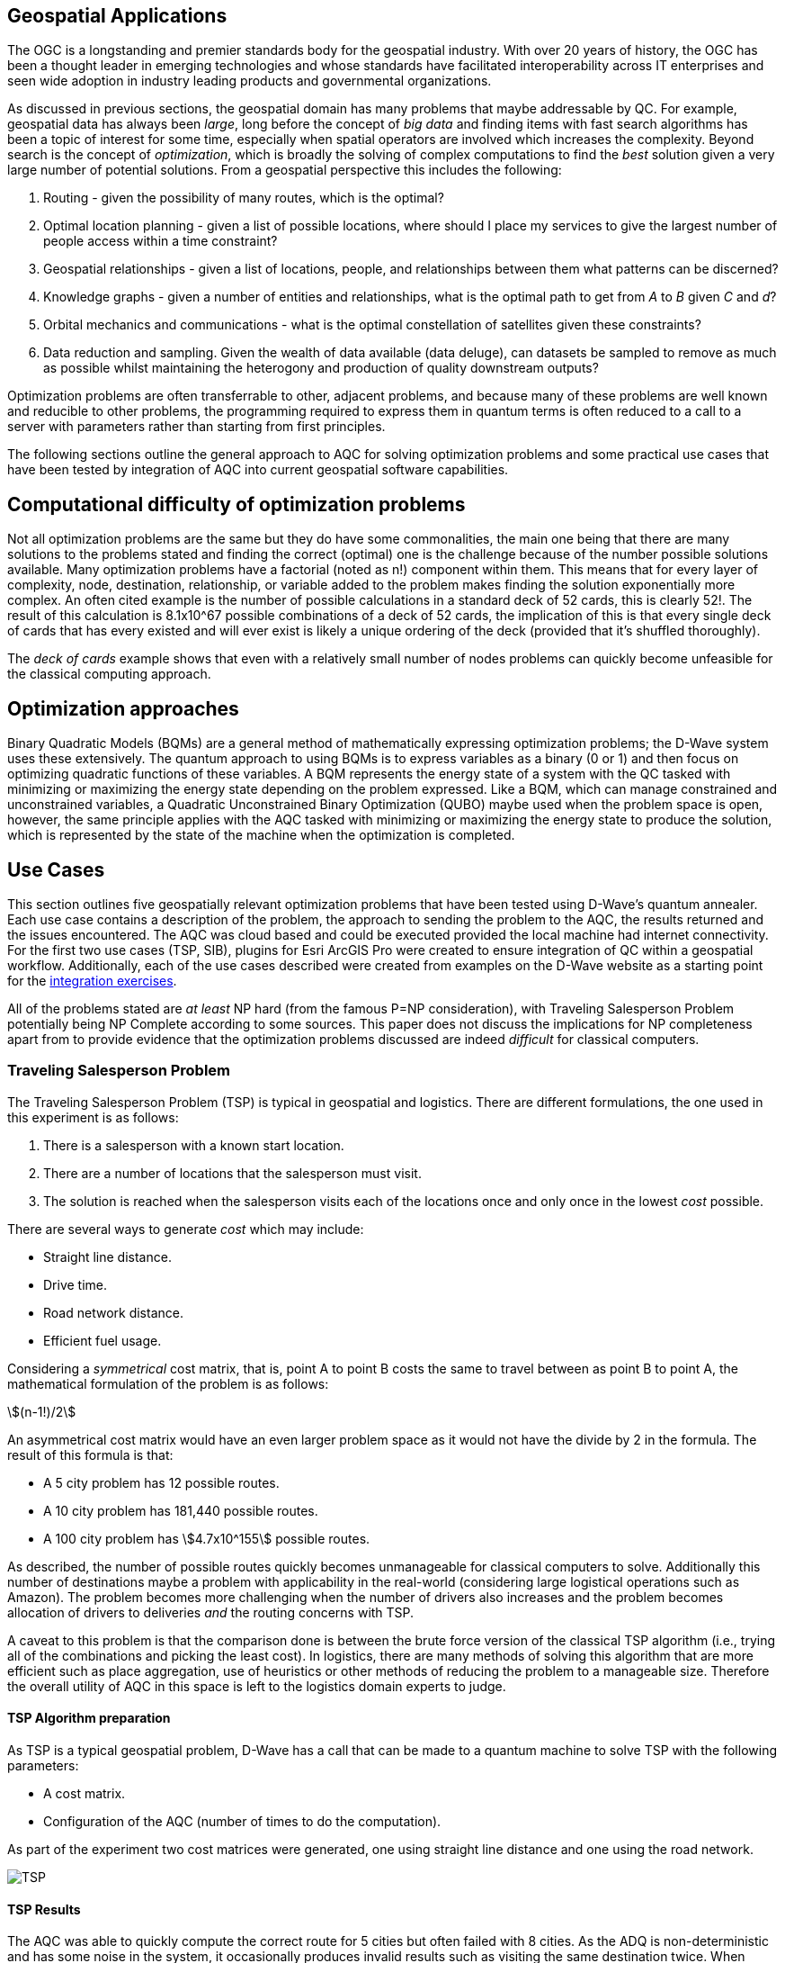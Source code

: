 == Geospatial Applications
:stem: 

The OGC is a longstanding and premier standards body for the geospatial industry. With over 20 years of history, the OGC has been a thought leader in emerging technologies and whose standards have facilitated interoperability across IT enterprises and seen wide adoption in industry leading products and governmental organizations.

As discussed in previous sections, the geospatial domain has many problems that maybe addressable by QC. For example, geospatial data has always been _large_, long before the concept of _big data_ and finding items with fast search algorithms has been a topic of interest for some time, especially when spatial operators are involved which increases the complexity. Beyond search is the concept of _optimization_, which is broadly the solving of complex computations to find the _best_ solution given a very large number of potential solutions. From a geospatial perspective this includes the following:

. Routing - given the possibility of many routes, which is the optimal?
. Optimal location planning - given a list of possible locations, where should I place my services to give the largest number of people access within a time constraint?
. Geospatial relationships - given a list of locations, people, and relationships between them what patterns can be discerned?
. Knowledge graphs - given a number of entities and relationships, what is the optimal path to get from _A_ to _B_ given _C_ and _d_?
. Orbital mechanics and communications - what is the optimal constellation of satellites given these constraints? 
. Data reduction and sampling. Given the wealth of data available (data deluge), can datasets be sampled to remove as much as possible whilst maintaining the heterogony and production of quality downstream outputs?

Optimization problems are often transferrable to other, adjacent problems, and because many of these problems are well known and reducible to other problems, the programming required to express them in quantum terms is often reduced to a call to a server with parameters rather than starting from first principles.

The following sections outline the general approach to AQC for solving optimization problems and some practical use cases that have been tested by integration of AQC into current geospatial software capabilities.

== Computational difficulty of optimization problems

Not all optimization problems are the same but they do have some commonalities, the main one being that there are many solutions to the problems stated and finding the correct (optimal) one is the challenge because of the number possible solutions available. Many optimization problems have a factorial (noted as n!) component within them. This means that for every layer of complexity, node, destination, relationship, or variable added to the problem makes finding the solution exponentially more complex. An often cited example is the number of possible calculations in a standard deck of 52 cards, this is clearly 52!. The result of this calculation is 8.1x10^67 possible combinations of a deck of 52 cards, the implication of this is that every single deck of cards that has every existed and will ever exist is likely a unique ordering of the deck (provided that it's shuffled thoroughly). 

The _deck of cards_ example shows that even with a relatively small number of nodes problems can quickly become unfeasible for the classical computing approach. 

== Optimization approaches

Binary Quadratic Models (BQMs) are a general method of mathematically expressing optimization problems; the D-Wave system uses these extensively. The quantum approach to using BQMs is to express variables as a binary (0 or 1) and then focus on optimizing quadratic functions of these variables. A BQM represents the energy state of a system with the QC tasked with minimizing or maximizing the energy state depending on the problem expressed. Like a BQM, which can manage constrained and unconstrained variables, a Quadratic Unconstrained Binary Optimization (QUBO) maybe used when the problem space is open, however, the same principle applies with the AQC tasked with minimizing or maximizing the energy state to produce the solution, which is represented by the state of the machine when the optimization is completed.

== Use Cases

This section outlines five geospatially relevant optimization problems that have been tested using D-Wave's quantum annealer. Each use case contains a description of the problem, the approach to sending the problem to the AQC, the results returned and the issues encountered. The AQC was cloud based and could be executed provided the local machine had internet connectivity. For the first two use cases (TSP, SIB), plugins for Esri ArcGIS Pro were created to ensure integration of QC within a geospatial workflow. Additionally, each of the use cases described were created from examples on the D-Wave website as a starting point for the link:https://github.com/dwave-examples[integration exercises].

All of the problems stated are _at least_ NP hard (from the famous P=NP consideration), with Traveling Salesperson Problem potentially being NP Complete according to some sources. This paper does not discuss the implications for NP completeness apart from to provide evidence that the optimization problems discussed are indeed _difficult_ for classical computers. 

=== Traveling Salesperson Problem

The Traveling Salesperson Problem (TSP) is typical in geospatial and logistics. There are different formulations, the one used in this experiment is as follows:

. There is a salesperson with a known start location.
. There are a number of locations that the salesperson must visit.
. The solution is reached when the salesperson visits each of the locations once and only once in the lowest _cost_ possible.

There are several ways to generate _cost_ which may include:

* Straight line distance.
* Drive time.
* Road network distance.
* Efficient fuel usage.

Considering a _symmetrical_ cost matrix, that is, point A to point B costs the same to travel between as point B to point A, the mathematical formulation of the problem is as follows:

stem:[(n-1!)/2]

An asymmetrical cost matrix would have an even larger problem space as it would not have the divide by 2 in the formula. The result of this formula is that:

* A 5 city problem has 12 possible routes.
* A 10 city problem has 181,440 possible routes.
* A 100 city problem has stem:[4.7x10^155] possible routes.

As described, the number of possible routes quickly becomes unmanageable for classical computers to solve. Additionally this number of destinations maybe a problem with applicability in the real-world (considering large logistical operations such as Amazon). The problem becomes more challenging when the number of drivers also increases and the problem becomes allocation of drivers to deliveries _and_ the routing concerns with TSP.

A caveat to this problem is that the comparison done is between the brute force version of the classical TSP algorithm (i.e., trying all of the combinations and picking the least cost). In logistics, there are many methods of solving this algorithm that are more efficient such as place aggregation, use of heuristics or other methods of reducing the problem to a manageable size. Therefore the overall utility of AQC in this space is left to the logistics domain experts to judge.

==== TSP Algorithm preparation

As TSP is a typical geospatial problem, D-Wave has a call that can be made to a quantum machine to solve TSP with the following parameters:

* A cost matrix.
* Configuration of the AQC (number of times to do the computation).

As part of the experiment two cost matrices were generated, one using straight line distance and one using the road network.

image::figures/TSP.jpg[]

==== TSP Results

The AQC was able to quickly compute the correct route for 5 cities but often failed with 8 cities. As the ADQ is non-deterministic and has some noise in the system, it occasionally produces invalid results such as visiting the same destination twice. When compared to the classical method of doing TSP, the quantum approach is orders of magnitude quicker showing promise for the technology in this space.

=== Structural Imbalance within a Graph

Although not a strictly geospatial construct, the use of knowledge graphs in the geospatial domain and the OGC means that they can be used to represent geospatial information with one of the links between entities being locational _nearness_ or otherwise. This use case uses geospatial analytics to contextualize the results of the quantum output. In future work, location could be used as an input to this type of algorithm.

The Structural Imbalance Problem (SIP) is a special case of the _maximum cut_ problem, which is a method of classifying graphs into two groups of vertices where the optimal solution is the one that maximizes the number of edges between the two groups. SIP seeks to classify graphs (usually social networks) using the rule _"the enemy of my friend is my enemy"_. This is a simplification of real social networks, as there are many instances when individual relationships are more complex than _enemy_ or _friend_, however it is useful for identifying those problematic relationships that go against how they _should_ behave according to the model. Additionally, the geography of those relationships can provide some insight into regional events and trends.

The mathematical formulation of SIP is as follows:

Minimize stem:[∑ (i,j)∈E-wij xi xj]

This involves minimizing the objective function according to the positive (friendly) and negative (adversarial) relationships between the entities in the graph. The algorithm can result in two sets of results:

. A perfectly balanced graph is one where all relationships between individuals within groups are friendly, and all relationships between groups are hostile.
. An unbalanced graph is one where there are relationships within the graph that break the rule, that is, there are relationships that are friendly that should be hostile and hostile relationships that should be friendly.

The relationships that break the friendly/hostile rules are considered _frustrated_.

image::figures/RandJ1.jpg[]

==== A simple Shakespearean Example

A typical example for this type of problem is Romeo & Juliet. At the beginning of the play, the characters sit in a perfectly balanced graph, all of the Montague and Capulet families have positive relationships within their families, and all relationships between the individuals of the two families are negative. As the story progresses, a frustrated relationship emerges with the title characters. If the relationship between the title characters is updated to reflect their positive interactions and the algorithm is re-run, the relationship is flagged as being frustrated, the two characters are in a friendly relationship when they _should_ be hostile. This matters because these frustrated relationships can be a predictor of conflict as they are in this story, but also in real life examples.

image::figures/RandJ_Graph.jpg[]

image::figures/RandJgraph_class.jpg[]


==== A real world geospatial example

Applying SIP to geospatial use cases requires:

. A geospatially enabled dataset.
. A knowledge graph technology that can handle geospatial operators.

An experiment was carried out using some world terrorist incident data provided by D-Wave. As with the TSP example, the objective of this piece of work was to integrate AQC and SIP with geospatial technologies to take advantage of geospatial intelligence with AQC to make some observations about patterns found in the data. A note on the parameters for the data is that the dataset was considered as a whole and not split regionally, which is something that could be done in a real world scenario. Additionally, due to the large number of data points, the problem set is too large for the QPU alone and a _hybrid solver_ was used instead. Hybrid solvers, as the name suggests, use a combination of classical and quantum technologies to solve larger problems than a pure QPU could do alone. In this scenario, a classical computer executes the quantum computer on behalf of the user to make best use of both technologies. 

image::figures/terrorism.jpg[]

In the image above, the red lines show relationships that are hostile, but should be friendly, and the green lines show relationships that are friendly, but should be hostile. Although the grouping created by the AQC are arbitrary, as the dataset has an unconsidered temporal element, it does highlight areas of the world with many frustrated relationships. The Middle East region is particularly challenging with many frustrated relationships that can be a source of conflict.

=== Spatial dataset sampling

With many organizations choosing to make use of cloud facilities, cost of compute and storage is a consideration for cloud strategy and deployment. There are different approaches to this, whether choices are made to keep on-premise infrastructure, often for cost and sovereignty reasons, or to go fully to the cloud, or some hybrid solution where appropriate services are held on-premise and others moved to the cloud. Regardless of the approach, using the cloud requires  in a different cost model to on-premise _tin_, as the cloud is a metered service, and on premises compute is a capital expenditure that depreciates over time. 

Machine learning and use of Graphical Processing Units (GPU) is a rapid method of building and training machine learning models. ML requires a lot of data to create good models, however, not all data points are critical to the success of the model building process. Appropriate sampling can reduce the amount of data required for machine learning models whilst retaining the explanatory and powerful elements of the model. A reduction in the data required for model building can result in lower cloud costs (as well as compute time and it's implications for environmental concerns).

This type of data sampling requires that the most explanatory data points are kept and the others discarded for processing. In geospatial data, a simple use case is location and difference.

==== Geospatial sampling selection

Geospatial data has always been big, complex, multidimensional and challenging to manage. Sampling and selection is one method of reducing data, however, calculating similarity between geospatial locations can be approached using a _Haversine function_. This method determines the great circle distance between two points given their latitude and longitude. To perform sample selection using AQC, a matrix is created using the Haversine function to compare each position with every other position. Once the matrix is created, which is admittedly a computationally expensive task, QC can be used to down select the dataset to a sample containing the variables that are most _different_.

The QC algorithm works utilizes a _penalty_ coefficient and a global subset size constraint to achieve the results. In this example, the global subset size was 15, which means that from the sample of 2000 points, the QC is encouraged to select the top 15 most representative points.

The dataset used is a set of randomly generated points around Oxford in the UK. The purpose of the exercise is to reduce the number of points to a representative sample using a hybrid solver within the D-Wave quantum computer.

==== Geospatial sampling results

The dataset contained 2000 points and the algorithm was configured to reduce the points to 10%. The results are below. The original data sample is displayed in green and the reduction by quantum algorithm is in red.

image::figures/Spatial_Sampling.png[]

Other examples were attempted with different levels of remaining samples, however, there were occasions where the algorithm did not appear to give a representative sample by biasing points in a clustered geographic region. The reasons for this are unknown at time of writing, but more experimentation is required.

Overall, data sampling is a promising application for quantum technologies, and geospatial sampling problems are a suitable use case.

=== Satellite configuration

As optimization can be applied to typical geospatial operations, they can also be applied to any domain where there is a problem with many correct solutions but one being optimal.

Organization, monitoring and controlling satellites whilst taking note of other orbital objects such as space debris contains many optimization problems. Conceptually there are many ways to configure a constellation to achieve certain goals, but there is an optimal solution. Some satellite optimization problems that could be solved using AQC are as follows:

* Coverage Optimization: Ensuring maximum coverage of specific areas on Earth.
* Communication Links: Maximizing the efficiency of communication links between satellites.
* Fuel Efficiency: Minimizing fuel consumption for maneuvers.
* Redundancy and Resilience: Ensuring the constellation can withstand the failure of one or more satellites.

The example described in this Section has a combination of coverage optimization and redundancy and resilience, however, the parameters could be changed and weighted to favor one element over another if _real_ data were being used.

==== Satellite constellation placement optimization

Satellite usage and placement in a constellation is an interesting and geospatially adjacent issue which AQC can help with. Although it is inherently a geospatial issue with respect to observing a patch of the earth, the problem can be simplified into a QUBO as mentioned previously. The role of geospatial technologies and data is to provide intelligence into the input data. The example shown here does not use information about satellite orbits and periods, it simply assumes that a constellation of satellites can observe a location at a given time. Whether a satellite can observe a location is represented as simple binary, 1 for it can observe and 0 it cannot observe the location. Additionally, the temporal element is considered as slices, the matrix provides 5 time slices and the binary describes whether the satellite can view the location. For example, satellite 0 can see the location at time slice 1, but it cannot see the location at time slice 4.

[cols="6"]
|===
|Satellite | Time Slice 1 | Time Slice 2 | Time Slice 3 | Time Slice 4 | Time Slice 5
|0|1|0|1|0|1
|1|0|1|0|1|0
|2|1|1|0|1|0
|===

An additional concern with this is that there is a cost associated with not observing the location and equally, there is a cost associated with making changes to a satellite. The model seeks to balance the cost of not observing the location at a time with the cost of operating the satellite, it then selects the satellites to use from within the constellation to the monitoring.

In the above example, requiring a coverage of 2, that is, the geographic area should be observed by at least two satellites at the required time slice given the penalty for _not_ observing the location, and the cost of using the satellite. If we run this using the QC, the algorithm reports that satellites 0 and 1 are required. If we up the coverage requirement to 3, then the algorithm reports that all of the satellites are required. After proving the concept, a further experiment was conducted using 25 satellites and 10 time slices. Again, by manipulating the penalties and costs for satellite coverage and usage respectively, solutions were generated that included most, many, some and a single satellite depending on the requirements.

Although this is quite an immature and simplified experiment, the costs, penalties and use of coverage variables have real-world applications that can optimize satellite constellation coverage. This is particularly salient with respect to the new, small satellites such as Starlink being launched as well as cubesats and other low weight, low cost devices being put into orbit. The next step in this experimentation is to use _real_ satellite data including costs and penalties to create a constellation and then measure the constellation against the existing constellations.


== Potential Standardization Routes

As the OGC is a standards body, understanding how the community can contribute to standardization of quantum calls is discussed in this section. The work described in this paper has shown QC and specifically AQC to have current utility and future potential in optimizing geospatial problems. However, AQC is not a replacement for a technology and is likely to form part of a geospatial workflow rather than replace a geospatial workflow.

Standardization efforts are underway in other standards bodies such as link:https://standards.ieee.org/practices/foundational/quantum-standards-activities/[IEEE], however, there does not appear to be active initiatives, standards, or progress towards standards in this example.

From an OGC Standards perspective, standardizing calls to an AQC is likely to be a profile or implementation OGC API - Processes. This paper does not attempt to create this profile, but here are some considerations for profiling or standardizing optimization of solutions to NP hard geospatial problems.

* Binary Quadratic Model. The principle of a BQM is to store terms and one or two variables that have a relationship between them. Currently this is held as an array, but metadata could be introduced to describe the data and make it FAIR, or could be setup as a new datatype. A BQM is a generalized form of a QUBO, with a binary of 0 or 1 with the objective of the AQC to minimize the objective function. A BQM can also store an Ising model, which is like a QUBO except the parameters are between -1 and 1.
* Solvers - AQCs use solvers to _run_ the problem. There are currently three types of solvers, simulated, QPU and hybrid.
* Peripheral parameters - number of times to run the computation.
* Return types - solutions or raw energy states. 

Whether standardization is possible or desirable given the manner that AQCs work will become apparent as the technology matures and becomes adopted over time.

=== Existing APIs for Quantum machines

At time of writing, there are two accessible APIs for quantum computing, they are:

* D-Wave Leap.
* Amazon Bracket.

These provide a basis and set of requirements for standardization approaches for using quantum solvers as part of an OGC API - Processes (_Processes_) deployment. Processes provides information about Jobs, Processes, Status, and many more relevant calls that could be used to facade quantum computing resources.

Below are two tables that outlines the API calls from both D-Wave and Amazon Bracket. Their corresponding OGC API - Processes call is provided, or where this call might sit.

[cols=4]
|===
|D-Wave API Call|HTTP Verb|Description|OGC API Reference
|/bqm/multipart|POST|Initiate upload of a problem|Deploy, Replace, Undeploy (DRU)
|/bqm/multipart/<problem_data_id>/part/<part>|PUT|Upload problem data|DRU
|/bqm/multipart/<problem_data_id>/combine|POST|Submit a checksum for a problem upload|DRU
|/bqm/multipart/<problem_data_id>/status|GET|Status of problem upload|DRU
|/problems|POST|Submit problems|DRU
|/problems|DELETE|Delete problems|Dismiss
|/problems/<problem_id>|DELETE|Delete problem|Dismiss
|/problems|GET|Retrieve a list of problems|Job info or process description
|/problems/<problem_id>|GET|Retrieve a problem|Job info or Process Description
|/problems/<problem_id>/info|GET|Retrieve problem info|Job status info
|/problems/<problem_id>/answer|GET|Retrieve answers|callback/execute
|/solvers/remote|GET|Retrieve available solvers|Process list
|/solvers/remote/<solver_id>|GET|Retrieve solver info|Process info
|===

As mentioned previously, D-Wave is a quantum annealer and bespoke to the D-Wave machines. Amazon Bracket is an Amazon service that abstracts access to multiple quantum computers with different capabilities and from different vendors. 

[cols=4]
|===
|Amazon Bracket Call|HTTP Verb|Description|OGC API Reference
|CancelJob|PUT|Cancels a hybrid job|Dismiss
|CancelQuantumTask|PUT|Cancels the specified quantum task|Dismiss
|CreateJob|POST|Create a hybrid job|DRU
|CreateQuantumTask|POST|Create a quantum job|DRU
|GetDevice|GET|Get Device Info|Unknown
|GetJob|GET|Get Job info|Job Status Info
|GetQuantumTask|GET|Get quantum task info|Job Status Info
|ListTaskForResource|GET|Get tags associated with a task|Process Description
|SearchDevices|POST|Search for devices using a filter|Unknown
|SearchJobs|POST|Search for jobs using a filter|Unknown
|SearchQuantumTasks|POST|Search for quantum tasks|Unknown
|TagResource|POST|Tag a resource|DRU/unknown
|UntagResource|DELETE|Untag a resource|DRU/unknown
|===

This paper does not attempt to extend or create a standard to manage interaction with quantum machines. However, there are elements of OGC API - Processes that could be changed or added to address the quantum use cases.

==== OGC API - Processes suggestions to support quantum processes

There are several elements that OGC API - Processes needs to support quantum computing. Some suggestions are transferrable to other use cases, such as abstracting over several machines with different capabilities, as with the different quantum machines hosted by Amazon Bracket.

. The ability to support transaction for injection of new quantum algorithms and associated data is a requirement. Quantum is still in its infancy and therefore, there are many use cases and algorithms that have not been created or thought of.
. Some APIs, particularly those that aggregate and offer multiple services such as Amazon Bracket require specification of quantum machines. Currently, OGC API - Processes offers a facade on one logical machine, with a set of processes. In quantum, the machines are not generalized, therefore specifying a machine is important.
. Searching through jobs, processes, and devices should be supported natively in OGC API - Processes.
. In the D-Wave approach, the datatype for quantum computing is a QUBO or BQM regardless of the use case or problem domain. Therefore there is a separation of data upload and solver that it is applied to, OGC API - Processes should support this interaction type.

